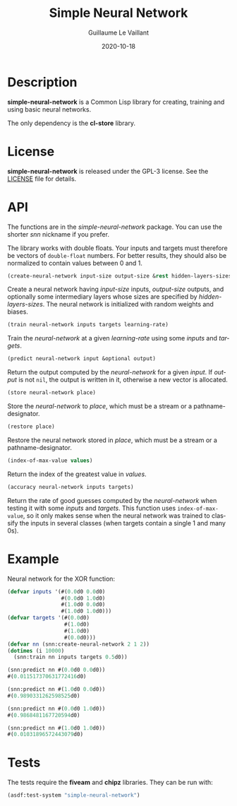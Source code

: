 #+TITLE: Simple Neural Network
#+AUTHOR: Guillaume Le Vaillant
#+DATE: 2020-10-18
#+EMAIL: glv@posteo.net
#+LANGUAGE: en
#+OPTIONS: num:nil toc:nil html-postamble:nil html-scripts:nil
#+HTML_DOCTYPE: html5


* Description

*simple-neural-network* is a Common Lisp library for creating, training and
using basic neural networks.

The only dependency is the *cl-store* library.

* License

*simple-neural-network* is released under the GPL-3 license. See the [[file:LICENSE][LICENSE]]
file for details.

* API

The functions are in the /simple-neural-network/ package. You can use the
shorter /snn/ nickname if you prefer.

The library works with double floats. Your inputs and targets must therefore be
vectors of ~double-float~ numbers. For better results, they should also be
normalized to contain values between 0 and 1.


#+BEGIN_SRC lisp
(create-neural-network input-size output-size &rest hidden-layers-sizes)
#+END_SRC

Create a neural network having /input-size/ inputs, /output-size/ outputs, and
optionally some intermediary layers whose sizes are specified by
/hidden-layers-sizes/. The neural network is initialized with random weights
and biases.


#+BEGIN_SRC lisp
(train neural-network inputs targets learning-rate)
#+END_SRC

Train the /neural-network/ at a given /learning-rate/ using some /inputs/ and
/targets/.


#+BEGIN_SRC lisp
(predict neural-network input &optional output)
#+END_SRC

Return the output computed by the /neural-network/ for a given /input/. If
/output/ is not ~nil~, the output is written in it, otherwise a new vector is
allocated.


#+BEGIN_SRC lisp
(store neural-network place)
#+END_SRC

Store the /neural-network/ to /place/, which must be a stream or
a pathname-designator.


#+BEGIN_SRC lisp
(restore place)
#+END_SRC

Restore the neural network stored in /place/, which must be a stream or
a pathname-designator.


#+BEGIN_SRC lisp
(index-of-max-value values)
#+END_SRC

Return the index of the greatest value in /values/.


#+BEGIN_SRC lisp
(accuracy neural-network inputs targets)
#+END_SRC

Return the rate of good guesses computed by the /neural-network/ when testing
it with some /inputs/ and /targets/. This function uses ~index-of-max-value~,
so it only makes sense when the neural network was trained to classify the
inputs in several classes (when targets contain a single 1 and many 0s).

* Example

Neural network for the XOR function:

#+BEGIN_SRC lisp
(defvar inputs '(#(0.0d0 0.0d0)
                 #(0.0d0 1.0d0)
                 #(1.0d0 0.0d0)
                 #(1.0d0 1.0d0)))
(defvar targets '(#(0.0d0)
                  #(1.0d0)
                  #(1.0d0)
                  #(0.0d0)))
(defvar nn (snn:create-neural-network 2 1 2))
(dotimes (i 10000)
  (snn:train nn inputs targets 0.5d0))

(snn:predict nn #(0.0d0 0.0d0))
#(0.011517370631772416d0)

(snn:predict nn #(1.0d0 0.0d0))
#(0.9890331262598525d0)

(snn:predict nn #(0.0d0 1.0d0))
#(0.9868481167720594d0)

(snn:predict nn #(1.0d0 1.0d0))
#(0.01031896572443079d0)
#+END_SRC

* Tests

The tests require the *fiveam* and *chipz* libraries. They can be run with:

#+BEGIN_SRC lisp
(asdf:test-system "simple-neural-network")
#+END_SRC
